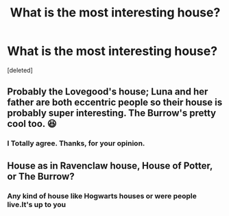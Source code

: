 #+TITLE: What is the most interesting house?

* What is the most interesting house?
:PROPERTIES:
:Score: 4
:DateUnix: 1598381773.0
:DateShort: 2020-Aug-25
:FlairText: Discussion
:END:
[deleted]


** Probably the Lovegood's house; Luna and her father are both eccentric people so their house is probably super interesting. The Burrow's pretty cool too. 😆
:PROPERTIES:
:Author: KWrite1787
:Score: 8
:DateUnix: 1598400244.0
:DateShort: 2020-Aug-26
:END:

*** I Totally agree. Thanks, for your opinion.
:PROPERTIES:
:Author: Everything_HP
:Score: 1
:DateUnix: 1598420890.0
:DateShort: 2020-Aug-26
:END:


** House as in Ravenclaw house, House of Potter, or The Burrow?
:PROPERTIES:
:Author: ceplma
:Score: 2
:DateUnix: 1598425298.0
:DateShort: 2020-Aug-26
:END:

*** Any kind of house like Hogwarts houses or were people live.It's up to you
:PROPERTIES:
:Author: Everything_HP
:Score: 1
:DateUnix: 1598426927.0
:DateShort: 2020-Aug-26
:END:
